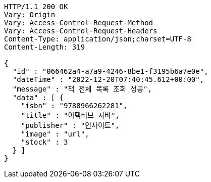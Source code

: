 [source,http,options="nowrap"]
----
HTTP/1.1 200 OK
Vary: Origin
Vary: Access-Control-Request-Method
Vary: Access-Control-Request-Headers
Content-Type: application/json;charset=UTF-8
Content-Length: 319

{
  "id" : "066462a4-a7a9-4246-8be1-f3195b6a7e0e",
  "dateTime" : "2022-12-20T07:40:45.612+00:00",
  "message" : "책 전체 목록 조회 성공",
  "data" : [ {
    "isbn" : "9788966262281",
    "title" : "이펙티브 자바",
    "publisher" : "인사이트",
    "image" : "url",
    "stock" : 3
  } ]
}
----